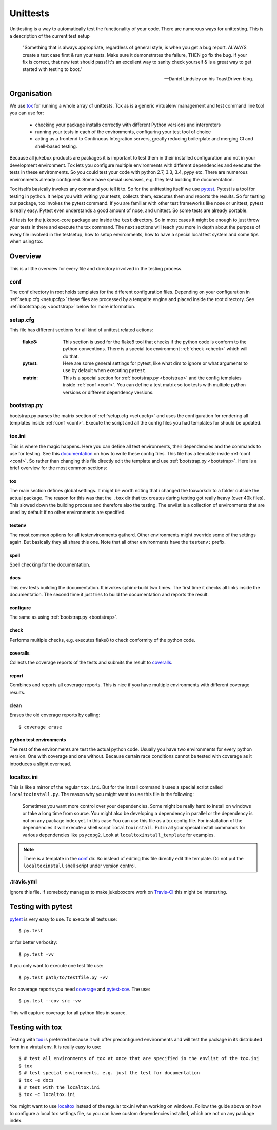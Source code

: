 .. _unittests:

=========
Unittests
=========

Unittesting is a way to automatically test the functionality of your code.
There are numerous ways for unittesting. This is a description of the current test setup

  "Something that is always appropriate, regardless of general style, is when you get a bug report. ALWAYS create a test case first & run your tests. Make sure it demonstrates the failure, THEN go fix the bug. If your fix is correct, that new test should pass! It's an excellent way to sanity check yourself & is a great way to get started with testing to boot."

  -- Daniel Lindsley on his ToastDriven blog.

------------
Organisation
------------

We use tox_ for running a whole array of unittests.
Tox as is a generic virtualenv management and test command line tool you can use for:

    - checking your package installs correctly with different Python versions and interpreters
    - running your tests in each of the environments, configuring your test tool of choice
    - acting as a frontend to Continuous Integration servers, greatly reducing boilerplate and merging CI and shell-based testing.

Because all jukebox products are packages it is important to test them in their installed configuration and not in your development environment.
Tox lets you configure multiple environments with different dependencies and executes the tests in these environments. So you could test your code
with python 2.7, 3.3, 3.4, pypy etc. There are numerous environments already configured. Some have special usecases, e.g. they test building the documentation.

Tox itselfs basically invokes any command you tell it to. So for the unittesting itself we use pytest_.
Pytest is a tool for testing in python. It helps you with writing your tests, collects them, executes them and reports the results.
So for testing our package, tox invokes the pytest command.
If you are familiar with other test frameworks like nose or unittest, pytest is really easy. Pytest even understands a good amount of nose,
and unittest. So some tests are already portable.

All tests for the jukebox-core package are inside the ``test`` directory. So in most cases it might be enough to just throw your tests in there and
execute the tox command. The next sections will teach you more in depth about the purpose of every file involved in the testsetup, how to
setup environments, how to have a special local test system and some tips when using tox.


--------
Overview
--------

This is a little overview for every file and directory involved in the testing process.

.. _conf:

++++
conf
++++

The conf directory in root holds templates for the different configuration files.
Depending on your configuration in :ref:`setup.cfg <setupcfg>` these files are processed by a tempalte engine
and placed inside the root directory. See :ref:`bootstrap.py <bootstrap>` below for more information.

.. _setupcfg:

+++++++++
setup.cfg
+++++++++

This file has different sections for all kind of unittest related actions:

  :flake8: This section is used for the flake8 tool that checks if the python code is conform to the python conventions.
	   There is a special tox environment :ref:`check <check>` which will do that.
  :pytest: Here are some general settings for pytest, like what dirs to ignore or what arguments to use
           by default when executing ``pytest``.
  :matrix: This is a special section for :ref:`bootstrap.py <bootstrap>` and the config templates inside :ref:`conf <conf>`.
           You can define a test matrix so tox tests with multiple python versions or different dependency versions.


.. _bootstrap:

++++++++++++
bootstrap.py
++++++++++++

bootstrap.py parses the matrix section of :ref:`setup.cfg <setupcfg>` and uses the configuration for rendering all
templates inside :ref:`conf <conf>`. Execute the script and all the config files you had templates for should be updated.

+++++++
tox.ini
+++++++

This is where the magic happens. Here you can define all test environments, their dependencies and the commands to use for testing.
See this `documentation <https://testrun.org/tox/latest/config.html>`_ on how to write these config files.
This file has a template inside :ref:`conf <conf>`.
So rather than changing this file directly edit the template and use :ref:`bootstrap.py <bootstrap>`.
Here is a brief overview for the most common sections:

~~~
tox
~~~

The main section defines global settings. It might be worth noting that i changed the toxworkdir to a folder outside the actual package.
The reason for this was that the ``.tox`` dir that tox creates during testing got really heavy (over 40k files). This slowed down the building
process and therefore also the testing.
The envlist is a collection of environments that are used by default if no other environments are specified.

~~~~~~~
testenv
~~~~~~~

The most common options for all testenvironments gatherd. Other environments might override some of the settings again.
But basically they all share this one. Note that all other environments have the ``testenv:`` prefix.

~~~~~
spell
~~~~~

Spell checking for the documentation.

~~~~
docs
~~~~

This env tests building the documentation. It invokes sphinx-build two times. The first time it checks all links inside the documentation.
The second time it just tries to build the documentation and reports the result.

~~~~~~~~~
configure
~~~~~~~~~

The same as using :ref:`bootstrap.py <bootstrap>`.

.. _check:

~~~~~
check
~~~~~

Performs multiple checks, e.g. executes flake8 to check conformity of the python code.

~~~~~~~~~
coveralls
~~~~~~~~~

Collects the coverage reports of the tests and submits the result to `coveralls <https://coveralls.io/>`_.

~~~~~~
report
~~~~~~

Combines and reports all coverage reports. This is nice if you have multiple environments with different coverage results.

~~~~~
clean
~~~~~

Erases the old coverage reports by calling::

  $ coverage erase

~~~~~~~~~~~~~~~~~~~~~~~~
python test environments
~~~~~~~~~~~~~~~~~~~~~~~~

The rest of the environments are test the actual python code.
Usually you have two environments for every python version. One with coverage and one without.
Because certain race conditions cannot be tested with coverage as it introduces a slight overhead. 


.. _localtox:

++++++++++++
localtox.ini
++++++++++++

This is like a mirror of the regular ``tox.ini``. But for the install command it uses a special script called ``localtoxinstall.py``.
The reason why you might want to use this file is the following:

  Sometimes you want more control over your dependencies. Some might be really hard to install on windows or take a long time from source.
  You might also be developing a dependency in parallel or the dependency is not on any package index yet. In this case
  You can use this file as a tox config file. For installation of the dependencies it will execute a shell script ``localtoxinstall``.
  Put in all your special install commands for various dependencies like ``psycopg2``.
  Look at ``localtoxinstall_template`` for examples.

.. Note:: There is a template in the conf_ dir. So instead of editing this file directly edit the template.
          Do not put the ``localtoxinstall`` shell script under version control.


+++++++++++
.travis.yml
+++++++++++

Ignore this file. If somebody manages to make jukeboxcore work on `Travis-CI <https://travis-ci.org/>`_ this might be interesting.


-------------------
Testing with pytest
-------------------

pytest_ is very easy to use. To execute all tests use::

  $ py.test

or for better verbosity::

  $ py.test -vv

If you only want to execute one test file use::

  $ py.test path/to/testfile.py -vv

For coverage reports you need `coverage <https://pypi.python.org/pypi/coverage>`_ and `pytest-cov <https://pypi.python.org/pypi/pytest-cov>`_.
The use::

  $ py.test --cov src -vv

This will capture coverage for all python files in source.


----------------
Testing with tox
----------------

Testing with tox_ is preferred because it will offer preconfigured environments and will test the package in its distributed form in a virutal env.
It is really easy to use::

  $ # test all environments of tox at once that are specified in the envlist of the tox.ini
  $ tox
  $ # test special environments, e.g. just the test for documentation
  $ tox -e docs
  $ # test with the localtox.ini
  $ tox -c localtox.ini

You might want to use localtox_ instead of the regular tox.ini when working on windows. Follow the guide above on how to configure a local tox
settings file, so you can have custom dependencies installed, which are not on any package index.

.. _pytest: http://pytest.org/latest/
.. _tox: https://pypi.python.org/pypi/tox
